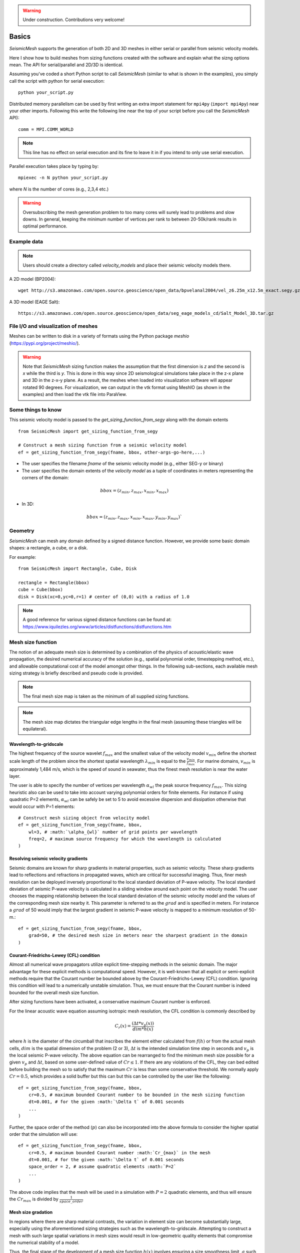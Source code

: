 .. _tutorial:

.. warning::

    Under construction. Contributions very welcome!

Basics
========

*SeismicMesh* supports the generation of both 2D and 3D meshes in
either serial or parallel from seismic velocity models.

Here I show how to build meshes from sizing functions created with the software and explain what the sizng options mean. The API for serial/parallel and 2D/3D is identical.

Assuming you've coded a short Python script to call *SeismicMesh* (similar to what is shown in the examples), you simply call the script with python for serial execution::

    python your_script.py

Distributed memory parallelism can be used by first writing an extra import statement for  ``mpi4py`` (``import mpi4py``) near your other imports. Following this write the following line near the top of your script before you call the *SeismicMesh* API)::

    comm = MPI.COMM_WORLD

.. note::
   This line has no effect on serial execution and its fine to leave it in if you intend to only use serial execution.

Parallel execution takes place by typing by::

    mpiexec -n N python your_script.py

where `N` is the number of cores (e.g., 2,3,4 etc.)

.. warning::
    Oversubscribing the mesh generation problem to too many cores will surely lead to problems and slow downs. In general, keeping the minimum number of vertices per rank to between 20-50k/rank results in optimal performance.


Example data
-------------------

.. note::
    Users should create a directory called `velocity_models` and place their seismic velocity models there.


A 2D model (BP2004)::

    wget http://s3.amazonaws.com/open.source.geoscience/open_data/bpvelanal2004/vel_z6.25m_x12.5m_exact.segy.gz

A 3D model (EAGE Salt)::

    https://s3.amazonaws.com/open.source.geoscience/open_data/seg_eage_models_cd/Salt_Model_3D.tar.gz


File I/O and visualization of meshes
--------------------------------------

Meshes can be written to disk in a variety of formats using the Python package `meshio` (https://pypi.org/project/meshio/).

.. warning::
    Note that *SeismicMesh* sizing function makes the assumption that the first dimension is `z` and the second is `x` while the third is `y`. This is done in this way since 2D seismological simulations take place in the z-x plane and 3D in the z-x-y plane. As a result, the meshes when loaded into visualization software will appear rotated 90 degrees. For visualization, we can output in the vtk format using MeshIO (as shown in the examples) and then load the vtk file into ParaView.

Some things to know
---------------------

This seismic velocity model is passed to the `get_sizing_function_from_segy` along with the domain extents ::

    from SeismicMesh import get_sizing_function_from_segy

    # Construct a mesh sizing function from a seismic velocity model
    ef = get_sizing_function_from_segy(fname, bbox, other-args-go-here,...)

* The user specifies the filename `fname` of the seismic velocity model (e.g., either SEG-y or binary)

* The user specifies the domain extents of the *velocity model* as a tuple of coordinates in meters representing the corners of the domain::

.. math::

    bbox = (z_{min}, z_{max}, x_{min}, x_{max})

* In 3D::

.. math::

    bbox = (z_{min}, z_{max}, x_{min}, x_{max}, y_{min}, y_{max})`

Geometry
---------

*SeismicMesh* can mesh any domain defined by a signed distance function. However, we provide some basic domain shapes: a rectangle, a cube, or a disk.

For example::

    from SeismicMesh import Rectangle, Cube, Disk

    rectangle = Rectangle(bbox)
    cube = Cube(bbox)
    disk = Disk(xc=0,yc=0,r=1) # center of (0,0) with a radius of 1.0

.. note::
    A good reference for various signed distance functions can be found at: https://www.iquilezles.org/www/articles/distfunctions/distfunctions.htm



Mesh size function
-------------------------------------------

.. note:
    Seismic velocity models often have different constant grid spacings in each dimension. The software considers this automatically based on the domain extents.

The notion of an adequate mesh size is determined by a combination of the physics of acoustic/elastic wave propagation, the desired numerical accuracy of the solution (e.g., spatial polynomial order, timestepping method, etc.), and allowable computational cost of the model amongst other things. In the following sub-sections, each available mesh sizing strategy is briefly described and pseudo code is provided.


.. note :: The final mesh size map is taken as the minimum of all supplied sizing functions.
.. note :: The mesh size map dictates the triangular edge lengths in the final mesh (assuming these triangles will be equilateral).

Wavelength-to-gridscale
^^^^^^^^^^^^^^^^^^^^^^^
The highest frequency of the source wavelet :math:`f_{max}` and the smallest value of the velocity model :math:`v_{min}` define the shortest scale length of the problem since the shortest spatial wavelength :math:`\lambda_{min}` is equal to the :math:`\frac{v_{min}}{f_{max}}`. For marine domains, :math:`v_{min}` is approximately 1,484 m/s, which is the speed of sound in seawater, thus the finest mesh resolution is near the water layer.

The user is able to specify the number of vertices per wavelength :math:`\alpha_{wl}` the peak source frequency :math:`f_{max}`. This sizing heuristic also  can be used to take into account varying polynomial orders for finite elements. For instance if using quadratic P=2 elements, :math:`\alpha_{wl}` can be safely be set to 5 to avoid excessive dispersion and dissipation otherwise that would occur with P=1 elements::

   # Construct mesh sizing object from velocity model
   ef = get_sizing_function_from_segy(fname, bbox,
       wl=3, # :math:`\alpha_{wl}` number of grid points per wavelength
       freq=2, # maximum source frequency for which the wavelength is calculated
   )



Resolving seismic velocity gradients
^^^^^^^^^^^^^^^^^^^^^^^^^^^^^^^^^^^^^^^

Seismic domains are known for sharp gradients in material properties, such as seismic velocity. These sharp gradients lead to reflections and refractions in propagated waves, which are critical for successful imaging. Thus, finer mesh resolution can be deployed inversely proportional to the local standard deviation of P-wave velocity. The local standard deviation of seismic P-wave velocity is calculated in a sliding window around each point on the velocity model. The user chooses the mapping relationship between the local standard deviation of the seismic velocity model and the values of the corresponding mesh size nearby it. This parameter is referred to as the :math:`grad` and is specified in meters.
For instance a :math:`grad` of 50 would imply that the largest gradient in seismic P-wave velocity is mapped to a minimum resolution of 50-m.::

    ef = get_sizing_function_from_segy(fname, bbox,
        grad=50, # the desired mesh size in meters near the sharpest gradient in the domain
    )

.. image:: SlopeStrat3D.jpg

.. note:

    The mapping of the local standard deviation of the gradient of seismic velocity is normalized to an interval of :math:`[0,1]` so that the largest gradient is assigned the mesh resolution indicated by :math`grad` and all other grad-to-mesh-sizes are associated using a linear relationship (with a slope of 1 and y-intercept of 0).


Courant-Friedrichs-Lewey (CFL) condition
^^^^^^^^^^^^^^^^^^^^^^^^^^^^^^^^^^^^^^^^^^^

Almost all numerical wave propagators utilize explicit time-stepping methods in the seismic domain. The major advantage for these explicit methods is computational speed. However, it is well-known that all explicit or semi-explicit methods require that the Courant number be bounded above by the Courant-Friedrichs-Lewey (CFL) condition. Ignoring this condition will lead to a numerically unstable simulation. Thus, we must ensure that the Courant number is indeed bounded for the overall mesh size function.

After sizing functions have been activated, a conservative maximum Courant number is enforced.

For the linear acoustic wave equation assuming isotropic mesh resolution, the CFL condition is commonly described by

.. math::

    C_{r}(x) = \frac{(\Delta t*v_p(x))}{dim*h(x)}

where :math:`h` is the diameter of the circumball that inscribes the element either calculated from :math:`f(h)` or from the actual mesh cells, :math:`dim` is the spatial dimension of the problem (2 or 3), :math:`\Delta t` is the intended simulation time step in seconds and :math:`v_p` is the local seismic P-wave velocity. The above equation can be rearranged to find the minimum mesh size possible for a given :math:`v_p` and :math:`\Delta t`, based on some user-defined value of :math:`Cr \leq 1`. If there are any violations of the CFL, they can bed edited before building the mesh so to satisfy that the maximum :math:`Cr` is less than some conservative threshold. We normally apply :math:`Cr = 0.5`, which provides a solid buffer but this can but this can be controlled by the user like the following::


    ef = get_sizing_function_from_segy(fname, bbox,
        cr=0.5, # maximum bounded Courant number to be bounded in the mesh sizing function
        dt=0.001, # for the given :math:`\Delta t` of 0.001 seconds
        ...
    )

Further, the space order of the method (:math:`p`) can also be incorporated into the above formula to consider the higher spatial order that the simulation will use::

    ef = get_sizing_function_from_segy(fname, bbox,
        cr=0.5, # maximum bounded Courant number :math:`Cr_{max}` in the mesh
        dt=0.001, # for the given :math:`\Delta t` of 0.001 seconds
        space_order = 2, # assume quadratic elements :math:`P=2`
        ...
    )

The above code implies that the mesh will be used in a simulation with :math:`P=2` quadratic elements, and thus will ensure the :math:`Cr_{max}` is divided by :math:`\frac{1}{space\_order}`


Mesh size gradation
^^^^^^^^^^^^^^^^^^^^^^^

In regions where there are sharp material contrasts, the variation in element size can become substantially large, especially using the aforementioned sizing strategies such as the wavelength-to-gridscale. Attempting to construct a mesh with such large spatial variations in mesh sizes would result in low-geometric quality elements that compromise the numerical stability of a model.

Thus, the final stage of the development of a mesh size function :math:`h(x)` involves ensuring a size smoothness limit, :math:`g` such that for any two points :math:`x_i`, :math:`x_j`, the local increase in size is bounded such as:

 :math:`h(\boldsymbol{x_j}) \leq h(\boldsymbol{x_i}) + \alpha_g||\boldsymbol{x_i}-\boldsymbol{x_j}||`

A smoothness criteria is necessary to produce a mesh that can simulate physical processes with a practical time step as sharp gradients in mesh resolution typically lead to highly skewed angles that result in poor numerical performance.

We adopt the method to smooth the mesh size function originally proposed by [grading]_. A smoother sizing function is congruent with a higher overall element quality but with more triangles in the mesh. Generally, setting :math:`0.2 \leq \alpha_g \leq 0.3` produces good results::

   ef = get_sizing_function_from_segy(fname, bbox,
       ...
       grade=0.15, # :math:`g` cell-to-cell size rate growth bound
       ...
   )

.. image:: ExGrade3D.jpg

Domain padding
^^^^^^^^^^^^^^^^^^^

.. note::

    It is assumed that the top side of the domain represents the free-surface thus no domain padding applied there.

In seismology applications, the goal is often to model the propagation of an elastic or acoustic wave through an infinite domain. However, this is obviously not possible so the domain is approximated by a finite region of space. This can lead to undesirable artificial reflections off the sides of the domain however. A common approach to avoid these artificial reflections is to pad the domain and enforce absorbing boundary conditions in this extension. In terms of meshing to take this under consideration, the user has the option to specify a domain extension of variable width on all three sides of the domain like so::

   ef = get_sizing_function_from_segy(fname, bbox,
       domain_pad=250, # domain will be pad by 250-m on all three sides of the domain
       ...
   )

In this domain pad, mesh resolution can be adapted according to following three different styles.

 * ``Linear`` - pads the seismic velocities on the edges of the domain linearly increasing into the domain pad.

 * ``Constant`` - places a constant velocity of the users selection in the domain pad.

 * ``Edge`` - pads the seismic velocity about the domain boundary so that velocity profile is identical to its edge values.

An example of the ``edge`` style is below::

   ef = get_sizing_function_from_segy(fname, bbox,
       domain_pad=250, # domain will be extended by 250-m on all three sides
       padstyle="edge", # velocity will be extend from values at the edges of the domain
       ...
   )

.. note::

    In our experience, the ``edge`` option works the best at reducing reflections with absorbing boundary conditions.

.. image:: domainext.png



Mesh generation
-------------------------------------------

.. warning:
    Connectivity is made approximately deterministic as each instance of mesh generation uses
    the same ``seed=0``. The user can specify the seed if they like.

After building your signed distance function and sizing function, call the ``generate_mesh`` function to generate the mesh::

    points, cells = generate_mesh(domain=rectangle, edge_length=ef, h0=hmin)

.. note::
    `ef` is a sizing function created using get_sizing_function_from_segy

You can change how many iterations are performed by altering the kwarg `max_iter`::

    points, cells = generate_mesh(domain=rectangle, edge_length=ef, h0=hmin, max_iter=100)

.. note :: Generally setting max_iter to between 50 to 100 iterations produces a high quality triangulation. By default it runs 50 iterations.

When executing in parallel, the user can optionally choose which axis (0, 1, or 2 [if 3D]) to decompose the domain::

    points, cells = generate_mesh(domain=cube, edge_length=ef, h0=hmin, max_iter=100, axis=2)

.. note :: Generally axis=1 works the best in 2D or 3D since typically mesh sizes increase in size from the free surface to the depths of the model. In this situation, the computational load tends to be better balanced.



Mesh improvement (*sliver* removal)
-------------------------------------------


3D *Sliver* removal
^^^^^^^^^^^^^^^^^^^^^^^

It is strongly encouraged to run the sliver removal method by passing the point of set of a previously generated mesh::

    points, cells = sliver_removal(
        points=points, domain=cube, h0=minimum_mesh_size, edge_length=ef
    )

.. note:: Please remember to import this method at the top of your script (e.g., `from SeismicMesh import sliver_removal`)

By default, ``min_dh_angle_bound`` is set to :math:`10`. The sliver removal algorithm will attempt 50 iterations but will terminate earlier if no slivers are detected. Generally, if more than 50 meshing iterations were used to build the mesh, this algorithm will converge in 10-20 iterations.

.. warning:: Do not set the minimum dihedral angle bound greater than 15 unless you've already successfully ran the mesh with a lower threshold. Otherwise, the method will likely not converge.


References
______________

.. [grading] Persson, Per-Olof. "Mesh size functions for implicit geometries and PDE-based gradient limiting."
                Engineering with Computers 22.2 (2006): 95-109.
